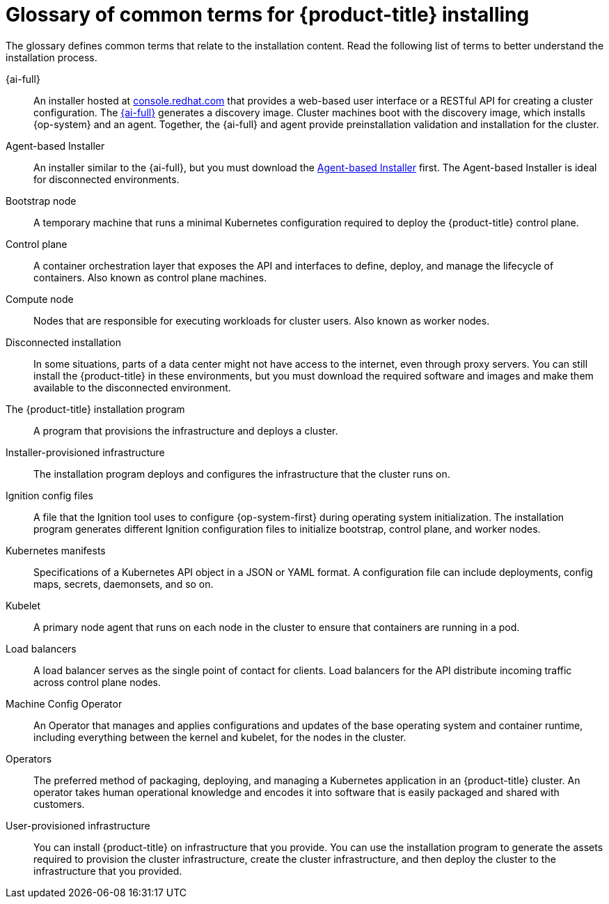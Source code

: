 // Module included in the following assemblies:
//
// * installing/overview/index.adoc

:_mod-docs-content-type: REFERENCE
[id="install-openshift-common-terms_{context}"]
= Glossary of common terms for {product-title} installing

The glossary defines common terms that relate to the installation content. Read the following list of terms to better understand the installation process.

{ai-full}::
An installer hosted at link:https://console.redhat.com/openshift/assisted-installer/clusters/~new[console.redhat.com] that provides a web-based user interface or a RESTful API for creating a cluster configuration. The link:https://access.redhat.com/documentation/en-us/assisted_installer_for_openshift_container_platform[{ai-full}] generates a discovery image. Cluster machines boot with the discovery image, which installs {op-system} and an agent. Together, the {ai-full} and agent provide preinstallation validation and installation for the cluster.

Agent-based Installer::
An installer similar to the {ai-full}, but you must download the link:https://console.redhat.com/openshift/install/metal/agent-based[Agent-based Installer] first. The Agent-based Installer is ideal for disconnected environments.
Bootstrap node::
A temporary machine that runs a minimal Kubernetes configuration required to deploy the {product-title} control plane.

Control plane::
A container orchestration layer that exposes the API and interfaces to define, deploy, and manage the lifecycle of containers. Also known as control plane machines.

Compute node::
Nodes that are responsible for executing workloads for cluster users. Also known as worker nodes.

Disconnected installation::
In some situations, parts of a data center might not have access to the internet, even through proxy servers. You can still install the {product-title} in these environments, but you must download the required software and images and make them available to the disconnected environment.

The {product-title} installation program::
A program that provisions the infrastructure and deploys a cluster.

Installer-provisioned infrastructure::
The installation program deploys and configures the infrastructure that the cluster runs on.

Ignition config files::
A file that the Ignition tool uses to configure {op-system-first} during operating system initialization. The installation program generates different Ignition configuration files to initialize bootstrap, control plane, and worker nodes.

Kubernetes manifests::
Specifications of a Kubernetes API object in a JSON or YAML format. A configuration file can include deployments, config maps, secrets, daemonsets, and so on.

Kubelet::
A primary node agent that runs on each node in the cluster to ensure that containers are running in a pod.

Load balancers::
A load balancer serves as the single point of contact for clients. Load balancers for the API distribute incoming traffic across control plane nodes.

Machine Config Operator::
An Operator that manages and applies configurations and updates of the base operating system and container runtime, including everything between the kernel and kubelet, for the nodes in the cluster.

Operators::
The preferred method of packaging, deploying, and managing a Kubernetes application in an {product-title} cluster. An operator takes human operational knowledge and encodes it into software that is easily packaged and shared with customers.

User-provisioned infrastructure::
You can install {product-title} on infrastructure that you provide. You can use the installation program to generate the assets required to provision the cluster infrastructure, create the cluster infrastructure, and then deploy the cluster to the infrastructure that you provided.